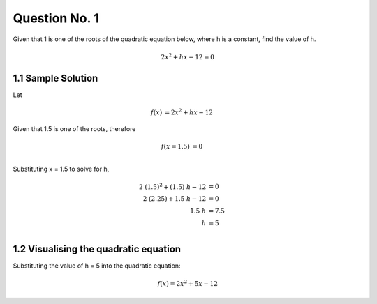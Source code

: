 Question No. 1
==============

Given that 1 is one of the roots of the quadratic equation below, where
h is a constant, find the value of h.


.. math::
    \begin{equation}
    2x^{2} + hx - 12 = 0
    \end{equation}

.. raw:: html

   <hr>

1.1 Sample Solution
-------------------

Let 

.. math::
    \begin{align*}
    f(x) &= 2x^{2} + hx - 12
    \end{align*}

Given that 1.5 is one of the roots, therefore

.. math::
    \begin{align*}
    f(x=1.5) &= 0 \\
    \end{align*}

Substituting x = 1.5 to solve for h,


.. math::
    \begin{align*}
    2\ (1.5)^{2} + (1.5)\ h - 12 &= 0 \\
    2\ (2.25)+1.5\ h-12 &= 0 \\
    1.5\ h &= 7.5\\
    h &= 5\\
    \end{align*}

.. raw:: html

   <hr>

1.2 Visualising the quadratic equation
--------------------------------------

Substituting the value of h = 5 into the quadratic equation:

.. math::
    \begin{equation}
    f(x) = 2x^{2} + 5x - 12
    \end{equation}

.. figure:: Addition.png
    :align: center 
    :width: 200 px
    :height: 200 px
    :class: no-scaled-link




